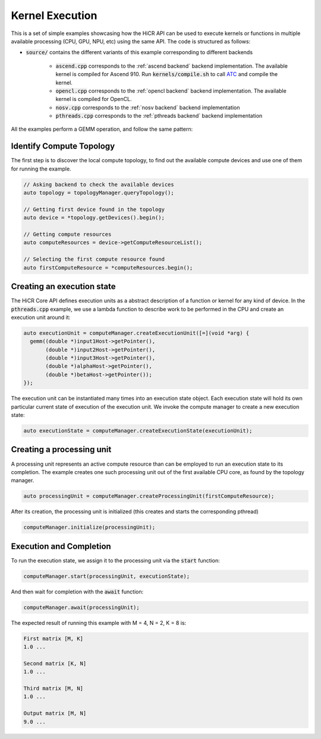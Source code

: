 .. _kernel execution:

Kernel Execution
=====================

This is a set of simple examples showcasing how the HiCR API can be used to execute kernels or functions in multiple available processing (CPU, GPU, NPU, etc) using the same API. The code is structured as follows:

* :code:`source/` contains the different variants of this example corresponding to different backends

    * :code:`ascend.cpp` corresponds to the :ref:`ascend backend` backend implementation. The available kernel is compiled for Ascend 910. Run :code:`kernels/compile.sh` to call `ATC <https://www.hiascend.com/document/detail/zh/CANNCommunityEdition/81RC1alpha001/devaids/devtools/atc/atlasatc_16_0005.html>`__ and compile the kernel.
    * :code:`opencl.cpp` corresponds to the :ref:`opencl backend` backend implementation. The available kernel is compiled for OpenCL.
    * :code:`nosv.cpp` corresponds to the :ref:`nosv backend` backend implementation
    * :code:`pthreads.cpp` corresponds to the :ref:`pthreads backend` backend implementation

All the examples perform a GEMM operation, and follow the same pattern:

Identify Compute Topology
----------------------------

The first step is to discover the local compute topology, to find out the available compute devices and use one of them for running the example.

.. code-block:: C++

  // Asking backend to check the available devices
  auto topology = topologyManager.queryTopology();

  // Getting first device found in the topology
  auto device = *topology.getDevices().begin();

  // Getting compute resources
  auto computeResources = device->getComputeResourceList();

  // Selecting the first compute resource found
  auto firstComputeResource = *computeResources.begin();

Creating an execution state
----------------------------

The HiCR Core API defines execution units as a abstract description of a function or kernel for any kind of device. In the :code:`pthreads.cpp` example, we use a lambda function to describe work to be performed in the CPU and create an execution unit around it:

.. code-block:: C++

  auto executionUnit = computeManager.createExecutionUnit([=](void *arg) {
    gemm((double *)input1Host->getPointer(),
         (double *)input2Host->getPointer(),
         (double *)input3Host->getPointer(),
         (double *)alphaHost->getPointer(),
         (double *)betaHost->getPointer());
  });


The execution unit can be instantiated many times into an execution state object. Each execution state will hold its own particular current state of execution of the execution unit. We invoke the compute manager to create a new execution state:

.. code-block:: C++

  auto executionState = computeManager.createExecutionState(executionUnit);

Creating a processing unit
----------------------------

A processing unit represents an active compute resource than can be employed to run an execution state to its completion. The example creates one such processing unit out of the first available CPU core, as found by the topology manager.

.. code-block:: C++

  auto processingUnit = computeManager.createProcessingUnit(firstComputeResource);

After its creation, the processing unit is initialized (this creates and starts the corresponding pthread)

.. code-block:: C++

  computeManager.initialize(processingUnit);

Execution and Completion
--------------------------

To run the execution state, we assign it to the processing unit via the :code:`start` function:

.. code-block:: C++

  computeManager.start(processingUnit, executionState);

And then wait for completion with the :code:`await` function:

.. code-block:: C++

  computeManager.await(processingUnit);

The expected result of running this example with M = 4, N = 2, K = 8 is:

.. code-block:: bash

    First matrix [M, K]
    1.0 ...

    Second matrix [K, N]
    1.0 ... 

    Third matrix [M, N]
    1.0 ... 

    Output matrix [M, N]
    9.0 ...